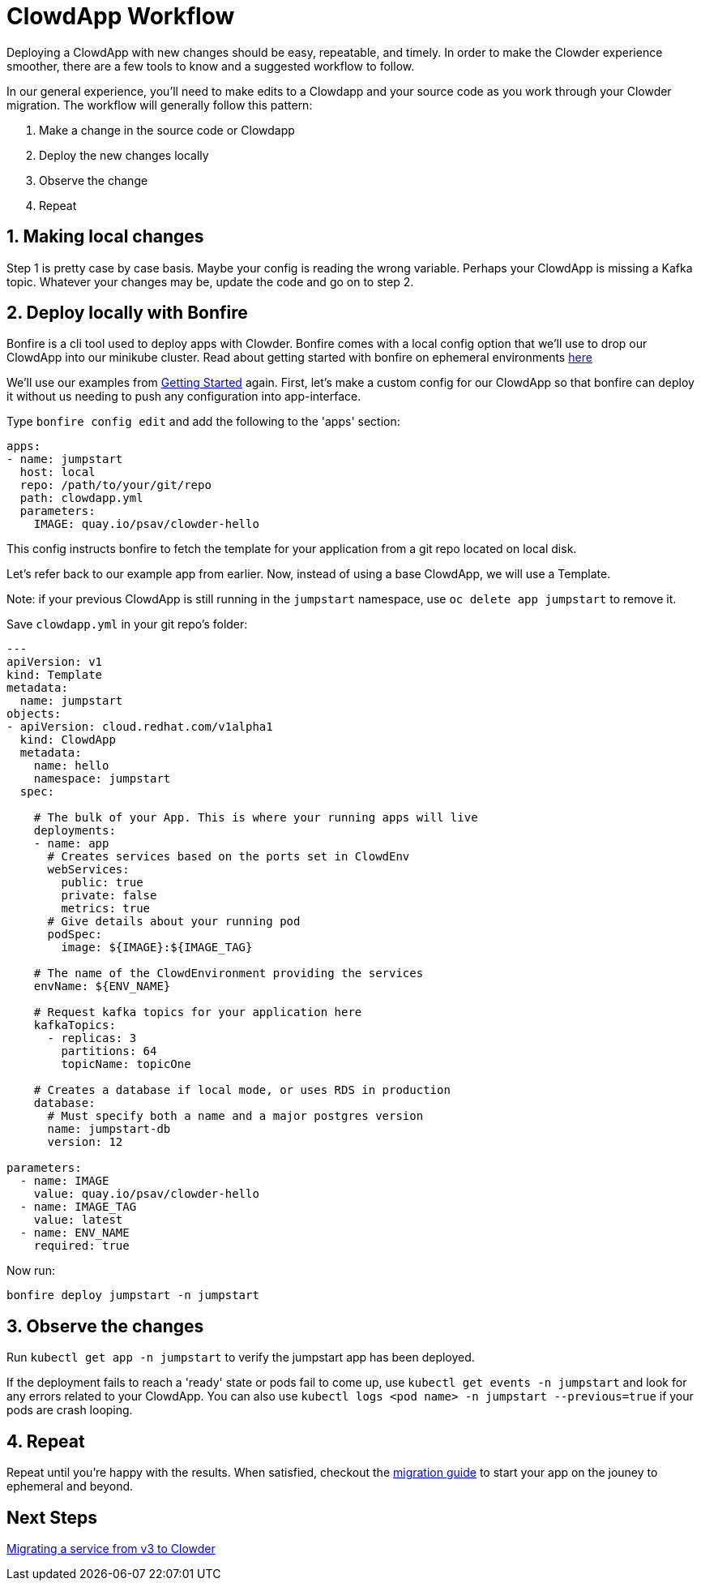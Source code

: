 = ClowdApp Workflow

Deploying a ClowdApp with new changes should be easy, repeatable, and timely. In
order to make the Clowder experience smoother, there are a few tools to know and
a suggested workflow to follow.

In our general experience, you'll need to make edits to a Clowdapp and your
source code as you work through your Clowder migration. The workflow will
generally follow this pattern: 

1. Make a change in the source code or Clowdapp
2. Deploy the new changes locally
3. Observe the change 
4. Repeat

== 1. Making local changes
Step 1 is pretty case by case basis. Maybe your config is reading the wrong
variable. Perhaps your ClowdApp is missing a Kafka topic. Whatever your changes
may be, update the code and go on to step 2. 

== 2. Deploy locally with Bonfire

Bonfire is a cli tool used to deploy apps with Clowder. Bonfire comes with
a local config option that we'll use to drop our ClowdApp into our minikube
cluster. Read about getting started with bonfire on ephemeral environments https://clouddot.pages.redhat.com/docs/dev/getting-started/ephemeral/index.html[here]

We'll use our examples from https://github.com/RedHatInsights/clowder/blob/master/docs/usage/getting-started.rst[Getting Started] again. First, let's make a custom config for our ClowdApp so that bonfire can deploy it without
us needing to push any configuration into app-interface.

Type `bonfire config edit` and add the following to the 'apps' section:

[source,yaml]
apps:
- name: jumpstart
  host: local
  repo: /path/to/your/git/repo
  path: clowdapp.yml
  parameters:
    IMAGE: quay.io/psav/clowder-hello

This config instructs bonfire to fetch the template for your application from a git repo located on local disk.

Let's refer back to our example app from earlier. Now, instead of using a base ClowdApp, we will use a Template. 

Note: if your previous ClowdApp is still running in the `jumpstart` namespace, use ``oc delete app jumpstart`` to remove it. 

Save ``clowdapp.yml`` in your git repo's folder:
[source,yaml]
----
---
apiVersion: v1
kind: Template
metadata:
  name: jumpstart
objects:
- apiVersion: cloud.redhat.com/v1alpha1
  kind: ClowdApp
  metadata:
    name: hello
    namespace: jumpstart
  spec:

    # The bulk of your App. This is where your running apps will live
    deployments:
    - name: app
      # Creates services based on the ports set in ClowdEnv
      webServices:
        public: true
        private: false
        metrics: true
      # Give details about your running pod
      podSpec:
        image: ${IMAGE}:${IMAGE_TAG}

    # The name of the ClowdEnvironment providing the services
    envName: ${ENV_NAME}
    
    # Request kafka topics for your application here
    kafkaTopics:
      - replicas: 3
        partitions: 64
        topicName: topicOne

    # Creates a database if local mode, or uses RDS in production
    database:
      # Must specify both a name and a major postgres version
      name: jumpstart-db
      version: 12

parameters:
  - name: IMAGE
    value: quay.io/psav/clowder-hello
  - name: IMAGE_TAG
    value: latest
  - name: ENV_NAME
    required: true
----


Now run:

[source,shell]
bonfire deploy jumpstart -n jumpstart

== 3. Observe the changes
Run ``kubectl get app -n jumpstart`` to verify the jumpstart app has been deployed.

If the deployment fails to reach a 'ready' state or pods fail to come up, use ``kubectl get events -n jumpstart`` and look for any errors related to your ClowdApp. You can also use ``kubectl logs <pod name> -n jumpstart --previous=true`` if your pods are crash looping.

== 4. Repeat
Repeat until you're happy with the results. When satisfied, checkout the
https://internal.cloud.redhat.com/docs/devprod/migration/[migration guide] to start your app on the jouney to ephemeral and beyond.   


== Next Steps
https://internal.cloud.redhat.com/docs/devprod/migration/[Migrating a service from v3 to Clowder]
